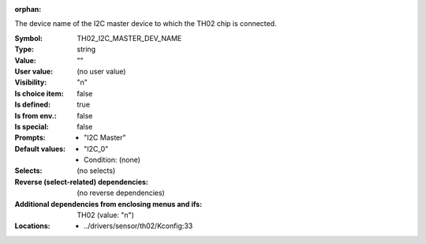 :orphan:

.. title:: TH02_I2C_MASTER_DEV_NAME

.. option:: CONFIG_TH02_I2C_MASTER_DEV_NAME:
.. _CONFIG_TH02_I2C_MASTER_DEV_NAME:

The device name of the I2C master device to which the TH02
chip is connected.



:Symbol:           TH02_I2C_MASTER_DEV_NAME
:Type:             string
:Value:            ""
:User value:       (no user value)
:Visibility:       "n"
:Is choice item:   false
:Is defined:       true
:Is from env.:     false
:Is special:       false
:Prompts:

 *  "I2C Master"
:Default values:

 *  "I2C_0"
 *   Condition: (none)
:Selects:
 (no selects)
:Reverse (select-related) dependencies:
 (no reverse dependencies)
:Additional dependencies from enclosing menus and ifs:
 TH02 (value: "n")
:Locations:
 * ../drivers/sensor/th02/Kconfig:33